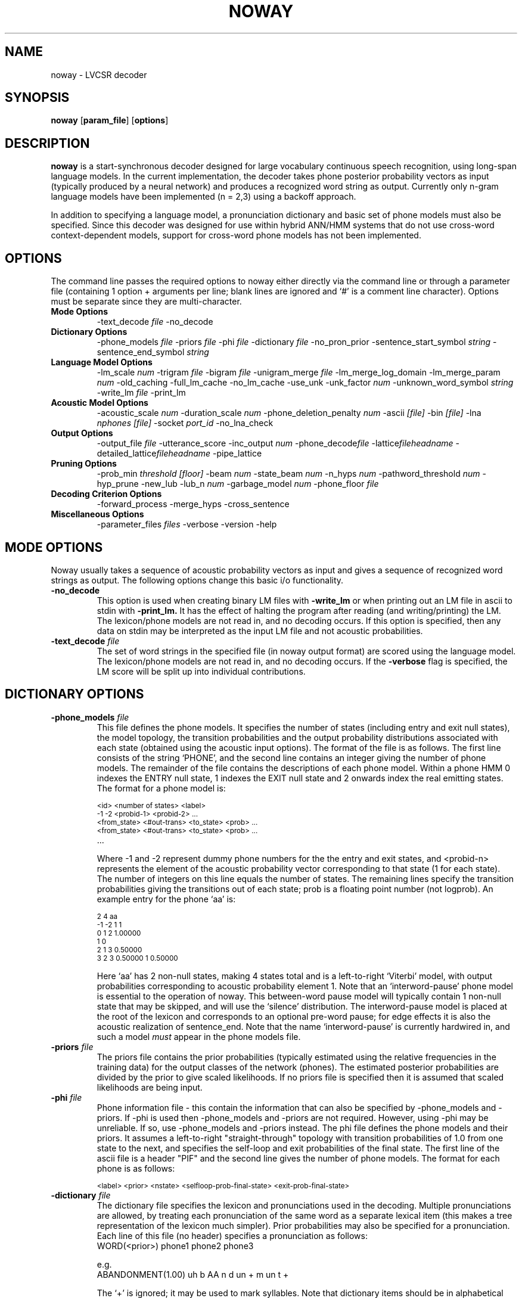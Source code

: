 .TH NOWAY 1 "14 March 1996" "" ""
.SH NAME
noway \- LVCSR decoder
.SH SYNOPSIS
.B noway
.RB "[\|" param_file  "\|]"
.RB "[\|" options  "\|]"
.SH DESCRIPTION
.LP
.B noway
is a start-synchronous decoder designed for large vocabulary
continuous speech recognition,  using long-span language models.  In
the current implementation, the decoder takes phone posterior
probability vectors as input (typically produced by a neural network)
and produces a recognized word string as output.  Currently only
n-gram language models have been implemented (n = 2,3) using a
backoff approach.
.LP
In addition to specifying a language model, a pronunciation dictionary
and basic set of phone models must also be specified.  Since this
decoder was designed for use within hybrid ANN/HMM
systems that do not use cross-word context-dependent models, support
for cross-word phone models has not been implemented.
.LP
.SH OPTIONS
The command line passes the required options to noway either directly via the
command line or through a parameter file (containing 1 option + arguments per line; blank lines are ignored and `#' is a comment line character). Options must be separate since they are multi-character. 
.TP
.B Mode Options
.RI "\-text_decode " file
\-no_decode
'\"  \-forced_alignment
'\"  \-lattice_in
.TP
.B Dictionary Options
.br
.RI "\-phone_models " file
.RI "\-priors " file
.RI "\-phi " file
.RI "\-dictionary " file
\-no_pron_prior
.RI "\-sentence_start_symbol " string
.RI "\-sentence_end_symbol " string
'\"  \-large_vocab
.TP
.B Language Model Options
.RI "\-lm_scale " num
'\"  .RI "\-quadgram " file
.RI "\-trigram " file
.RI "\-bigram " file
'\"  .RI "\-wordpair " file
.RI "\-unigram_merge " file
\-lm_merge_log_domain
.RI "\-lm_merge_param " num 
\-old_caching
\-full_lm_cache
\-no_lm_cache
\-use_unk 
.RI "\-unk_factor " num
.RI "\-unknown_word_symbol " string
.RI "\-write_lm " file
\-print_lm
.TP
.B Acoustic Model Options
.RI "\-acoustic_scale " num
.RI "\-duration_scale " num
.RI "\-phone_deletion_penalty " num
.RI "\-ascii " "[file]"
.RI "\-bin " "[file]"
.RI "\-lna " "nphones [file]"
.RI "\-socket " port_id
\-no_lna_check
.TP
.B Output Options
.RI "\-output_file " file
\-utterance_score
.RI "\-inc_output " num
.RI \-phone_decode file
.RI \-lattice fileheadname
.RI \-detailed_lattice fileheadname
\-pipe_lattice
'\"  \-dump_lub
.TP
.B Pruning Options
.RI "\-prob_min " " threshold [floor]"
.RI "\-beam " num
.RI "\-state_beam " num
.RI "\-n_hyps " num
.RI "\-pathword_threshold " num
\-hyp_prune 
\-new_lub
.RI "\-lub_n " num
.RI "\-garbage_model " num
.RI \-phone_floor " file
.TP
.B Decoding Criterion Options
\-forward_process 
\-merge_hyps 
\-cross_sentence
.TP
.B Miscellaneous Options
.RI "\-parameter_files " files
\-verbose 
\-version
\-help
'\"  .RI "\-d " options
'\"  .RI \-n_hyps_db " num
.LP
.SH MODE OPTIONS
Noway usually takes a sequence of acoustic probability vectors as
input and gives a sequence of recognized word strings as output.  The
following options change this basic i/o functionality.
.TP
.B \-no_decode
This option is used when creating binary LM files with
.B  -write_lm 
or
when printing out an LM file in ascii to stdin with 
.B -print_lm.
It has the effect of halting the program after reading (and writing/printing)
the LM.  The lexicon/phone models are not read in, and no decoding
occurs.  If this option is specified, then any data on stdin may be
interpreted as the input LM file and not acoustic probabilities.
.TP
.BI "\-text_decode " "file"
The set of word strings in the specified file (in noway output format)
are scored using the language model.  The lexicon/phone models are not
read in, and no decoding occurs.  If the 
.B \-verbose 
flag is specified,
the LM score will be split up into individual contributions.
'\"  .TP
'\"  .BI "\-forced_alignment " "file"
'\"  (NOT YET IMPLEMENTED.)
'\"  .TP
'\"  .B \-lattice_in
'\"  (NOT YET IMPLEMENTED.)
.LP
.SH DICTIONARY OPTIONS
.TP
.BI "\-phone_models" " file" 
This file defines the phone models. It specifies the number of states
(including entry and exit null states), the model topology, the
transition probabilities and the output probability distributions
associated with each state (obtained using the acoustic input options).
.Sp
The format of the file is as follows.  The first line consists of the
string `PHONE', and the second line contains an integer giving the
number of phone models.  The remainder of the file contains the
descriptions of each phone model.  Within a phone HMM 0 indexes the
ENTRY null state, 1 indexes the EXIT null state and 2 onwards index the
real emitting states.  The format for a phone model is:
.sp
.PD .1v
.SM
<id> <number of states> <label>
.IP
.SM
\-1 \-2  <probid\-1> <probid\-2> .\|.\|.
.IP
.SM
<from_state> <#out\-trans> <to_state> <prob>  .\|.\|.
.IP
.SM
<from_state> <#out\-trans> <to_state> <prob>  .\|.\|.
.IP
.SM
 .\|.\|.
.PD
.IP
Where \-1 and \-2 represent dummy phone numbers for the the entry and
exit states, and <probid\-n>
represents the element of the acoustic probability vector
corresponding to that state (1 for each state).  The number of
integers on this line equals the number of states. The remaining lines
specify the transition probabilities giving the transitions out of
each state; prob is a floating point number (not logprob).  An example
entry for the phone `aa' is:
.sp
.PD .1v
.SM
2 4 aa
.IP
.SM
\-1 \-2  1 1 
.IP
.SM
0 1 2 1.00000
.IP
.SM
1 0
.IP
.SM
2 1 3 0.50000
.IP
.SM
3 2 3 0.50000 1 0.50000
.PD
.sp
Here `aa' has 2 non\-null states, making 4 states total and is a
left\-to\-right `Viterbi' model, with output probabilities corresponding
to acoustic probability element 1.
.Sp
Note that an `interword-pause' phone model is essential to the
operation of noway.  This between-word pause model will typically
contain 1 non-null state that may 
be skipped, and will use the `silence' distribution.  The
interword-pause model is placed at the root of the lexicon and
corresponds to an optional pre-word pause;  for edge effects it is also
the acoustic realization of sentence_end.  Note that the name `interword-pause' 
is currently hardwired in, and such a model 
.I must 
appear in the phone models file.
.TP
.BI "\-priors" " file" 
The priors file contains the prior probabilities (typically estimated
using the relative frequencies in the training data) for the output
classes of the network (phones).  The estimated posterior
probabilities are divided by the prior to give scaled likelihoods.  If
no priors file is specified then it is assumed that scaled likelihoods are
being input.
.TP
.BI "\-phi" " file"
Phone information file - this contain the information that can also be
specified by \-phone_models and \-priors.  If \-phi is used then
\-phone_models and \-priors are not required.  However, using \-phi may be
unreliable.  If so, use \-phone_models and \-priors instead. The phi
file defines the phone models and their priors.  It assumes a
left-to-right "straight-through" topology with transition
probabilities of 1.0 from one state to the next, and specifies the
self-loop and exit probabilities of the final state.  The first line
of the ascii file is a header "PIF" and the second line gives the
number of phone models.  The format for each phone is as follows:
.sp
.PD .1v
.SM
<label> <prior> <nstate> <selfloop-prob-final-state> <exit-prob-final-state>
.IP
.TP
.BI "\-dictionary" " file" 
The dictionary file specifies the lexicon and pronunciations used in
the decoding.  Multiple pronunciations are allowed, by treating each
pronunciation of the same word as a separate lexical item (this makes
a tree representation of the lexicon much simpler).  Prior
probabilities may also be specified for a pronunciation.  Each line of
this file (no header) specifies a pronunciation as follows:
.IP
WORD(<prior>) phone1 phone2 phone3
.sp
e.g.
.IP
ABANDONMENT(1.00)  uh b AA n d un + m un t +
.sp
The `+' is ignored; it may be used to mark syllables.  Note that
dictionary items should be in alphabetical order.  The prior
probability on pronunciations is optional.
.TP
.BI "\-sentence_start_symbol" " string" 
This string is the symbol used in the
language model to signify the start of an
utterance. The default value is `<s>'.
.TP
.BI "\-sentence_end_symbol" " string" 
This string is the symbol used in the language model to signify the end of an utterance.  The default value is `<\\s>'.
.TP
.BI "\-no_pron_prior"  
Ignore prior probabilities for words with multiple pronunciations.
.TP
'\"  .B \-large_vocab
'\"  This is flag that must be specified if the vocabulary size is larger
'\"  than 65,532 words.  It tells noway to use INTs not SHORTs in the LM
'\"  data structures.  (NOT YET IMPLEMENTED)
'\"  .LP
'\"  .I Note to Steve: program panics if one of the above options is specified '\"  without a legal input file.
.LP
.SH LANGUAGE MODEL OPTIONS
These options specify the language models used in decoding.  Currently
only trigram and bigram LMs are implemented.  However the interface is
designed for flexibility.
'\"    see the
'\"  .I Users Guide to noway
'\"  for details on implementing new LMs.
.TP
.BI "\-lm_scale" " int" 
Used to scale the language model log probabilities.  This can be
used in place of
.B  -acoustic\-scale.
.TP
.BI "\-trigram" " file" 
This file contains a back-off language model: trigram probabilities,
bigram probabilities and back-off weights, and unigram probabilities
and back-off weights.  The set of words should be a subset of those
specified in the dictionary (i.e. every word in the LM must have a
pronunciation).  A binary format is recommended; the ASCII ARPA format
is also acceptable.  The binary format LM file may be created from
the ASCII ARPA format using noway with the
.B -write_lm 
option.
.TP
.BI "\-bigram" " file" 
Similar to 
.B -trigram.  
The file should contain bigram probabilities and
unigram probabilities and back-offs.
'\"  .TP
'\"  .BI "\-quadgram" " file"
'\"  Similar to -trigram.  The file should contain 4-gram probabilities,
'\"  trigram probabilities and back-offs, bigram probabilities and
'\"  back-offs and unigram probabilities and back-offs. (NOT YET IMPLEMENTED)
'\"  .TP
'\"  .BI "\-wordpair" " file" 
'\"  This contains a wordpair grammar.  (NOT YET IMPLEMENTED/TESTED)
'\"  .TP
.BI "\-unigram_merge"  file
Merge  file of unigram probabilities with standard bi/trigram LM.
ASCII file with <prob> <word> on each line.
.TP
.BI "\-lm_merge_log_domain"  
If set then LM merging (for domain specific models) should be carried
out in log probability domain (otherwise merge in linear domain).
.TP
.BI "\-lm_merge_param"  num
Merge LM probabilities as (1-num)p + (num)q, where p is the main LM
probability and q is the domain specific LM probability.
.TP
.B \-old_caching
Use a previous LM caching scheme, which is usually less efficient than
the default.
.TP
.B \-full_lm_cache
All language model probabilities for a particular context are cached
when a hypothesis with context is to be extended.  The default
behaviour is only to cache LM probabilities as they are used.
.TP
.B \-no_lm_cache
No language model cache is constructed and LM probabilities are looked
up from the main repository every time.
.TP
.B \-use_unk
Do not ignore LM probabilities containing <UNK>.  This is required for
situations in which the acoustic model vocabulary size is larger than
the language model vocabulary size.
.TP
.BI "\-unk_factor" " num"
Factor used to scale probabilities P(<UNK> | *) obtained from the LM
when \-use_unk is specified
.TP
.BI "\-unknown_word_symbol" " string"
Symbol (e.g. <UNK>) used in LM file for probabilities involving
out-of-vocabulary words. Defaults to <UNK>.
.TP
.BI "\-write_lm" " file"
Write the language model to a binary format file.
.TP
.B \-print_lm
Print out the LM  probabilities and backoffs to stdout. 
.LP
.SH ACOUSTIC MODEL OPTIONS
.TP
.BI "\-acoustic_scale" " float" 
Factor by which  to scale the acoustic log (scaled) likelihoods.  This is
often known as the acoustic model/language model match factor.
Defaults to 1.0. 
.TP
.BI "\-duration_scale" " float"  
Used to scale the durations (i.e. log transition probabilities).
.TP
.BI "\-phone_deletion_penalty" " float"  
Used to scale the exit transition probability(s) of each phone
model. 
.TP
.BI "\-ascii" " [file]" 
Receive acoustic phone posterior probabilities in ASCII float format.
If no file is specified uses stdin.
.TP
.BI "\-bin" " [file]" 
Receive acoustic phone posterior probabilities in binary IEEE float format.
If no file is specified uses stdin.
.TP
.BI "\-lna" " nphones [file]" 
Receive acoustic phone posterior probabilities in lna format.
If no file is specified uses stdin.  
.TP
.BI "\-socket" " port_id" 
Receive acoustic phone posterior probabilities in binary IEEE float
format, via a unix socket with specified port_id.  
.TP
.B \-no_lna_check
Default behaviour is to check that an acoustic probability vector sums
to 1 (and to exit if this is not the case).  This option disables such
checks. 
.LP
.SH OUTPUT OPTIONS
.TP
.BI "\-output_file" " [file]" 
Outputs decoded sentence transcriptions to this file  (defaults to
stdout). 
.TP
.BI "\-utterance_score" 
Print out logprob score in parenthesis after each decoded transcription in
the output file. 
.TP
.BI "\-inc_output" " int"
Output the most probable hypothesis every 
.I int 
frames of the decoding
.TP
.BI "\-phone_decode" " file"
Outputs phone-time decoding to file
.TP
.BI "\-lattice" " file_head_name"
Outputs a set of word lattices (1 file per utterance) in an HTK-type
format, but does not include LM probabilities.
.TP
.BI "\-detailed_lattice" " file_head_name"
Outputs a set of word lattices (1 file per utterance) in an HTK-type
format, including LM probabilities. 
.TP
.BI "\-pipe_lattice"
Outputs lattice to stdout. Should not be used in conjunction with 
.B \-verbose.
.TP 
.BI "\-ctm" " file_head_name"
Produces output in ctm format, 1 file per utterance.  Default file
basename is CTM.
.TP 
.BI "\-frame_shift" " frame-shift"
Frame shift used by the acoustic analysis, in milliseconds.  (In other words, this is the time difference in the speech signal between successive frames of phone probabilities that are supplied as input to noway.)  Default is 16 milliseconds.  If you are not asking noway to display any timing-relating information, then it may not matter whether you set this option accurately.
.TP 
.BI "\-dump_lub" " file_head_name"
Outputs the least upper bound envelope on the log probability,
together with the probability trace of the best complete hypothesis.
Produces one file per utterance, default basename is LUB.  Each file
has 4 columns:
.IP
<t> <lub(t)> <prob(t)> <prob'(t)>
.sp
lub(t) is the least upper bound estimate at frame t
prob(t) is the probability of the decoded utterance at time t
Both lub(t) and prob(t) include the exact LM probability of the
current word when within words.
.sp
prob'(t) is similar to prob(t) except it does not include the exact LM
probability of the current word - instead it uses the upper bound
estimate (default LM prob) that is used in the search.
.sp
This means that prob'(t) >= prob(t).  Also prob'(t) is often higher
than lub(t).
.LP
.SH PRUNING OPTIONS
.TP
.BI "\-prob_min" " threshold [floor]"
Set a lower threshold value for the phone posterior probability
estimates.  At or below this threshold, reset the posteriors to a
(lower) floor value.  This method of phone deactivation pruning has proved to be
extremely effective, increasing efficiency without imparting excessive search
errors.
.TP
.BI "\-phone_floor" " file"
Set phone-dependent posterior probability thresholds, using the list
of thresholds in file.
.TP
.BI "\-beam" " float" 
Defines the likelihood beam (in log10 scale) around the least
upper bound score.  Hypotheses outside this beam get pruned.
.TP
.BI "\-state_beam" " float" 
Different likelihood beam value for within phone states (cf exit
states).  This may speed things up with minimal search error for the
cases when within-word scores are an over-estimate compared with
word-end scores (i.e. when 
.B \-pathword_threshold 
is not used).
.TP
.BI "\-n_hyps" " int" 
Maximum number of hypotheses extended at any time step (i.e. maximum
stack size).  This may be regarded as an adaptive beam.
.TP
.BI "\-pathword_threshold" " int"
Threshold number of words passing  through a node, below which the
exact maximum LM upper bound is computed.  Equal to or above this
number of `pathwords' the default max bigram probability is used.
A pathword threshold of 1 indicates that the exact LM is not used in within
word pruning. 
.TP
.B \-hyp_prune  
Flag that specifies that a set of hypotheses being extended from the
same start time should be pruned individually.  There is no evidence
that this helps;  it is only likely to help if 
.B -pathword_threshold 
> 1.
.TP
.B \-smear_unigram
.TP
.B \-new_lub
Better estimate of lub (least upper bound on logprob) by backtracing
from completed word extensions to set lub.
.TP
.BI "\-lub_n" " int"
Use the the average of the highest 
.I int 
phone posteriors (excluding the first) to initialize lub.
.TP 
.BI "\-garbage_model" " int"
Use phone model 
.I int 
as a garbage model to initialize lub, rather than
averaging 2nd to (n+1)th highest phone posteriors.
.LP
.SH DECODING CRITERION OPTIONS
.TP
.B \-forward_process  
Causes the the within-word probability scores to be Baum-Welch forward
probability estimates rather than the Viterbi approximation.
.TP
.B \-merge_hyps  
Rather than choosing the most probable hypothesis from a set of
similar hypotheses merge (i.e. sum) hypotheses with the same word
sequence and reference time.  If both 
.B \-forward_process 
and
.B \-merge_hyps 
are selected then a full maximum likelihood decoding
criterion will be used.
.TP
.B \-cross-sentence
Allow multiple sentences to be decoded from one utterance (i.e. allow
end-sentence start-sentence in mid-utterance).
.LP
.SH MISCELLANEOUS OPTIONS
.TP
.BI "\-parameter_files" " files"
Specify a list of parameter files.
.TP
.B \-verbose
Write out verbose diagnostics (such as time alignments and scores) to stdout.
.TP
.B \-version
Output noway version number 
.I only.
.TP
.B \-help
Outputs list of noway input parameter options. 
'\"  .BI "\-d" " options" 
'\"  Specify debug options
'\"  .TP
'\"  .BI "\-n_hyps_db" " num" 
'\"  Number of hypotheses per frame to print out when debugging.
.LP
.SH EXAMPLES
For a 20,000 word trigram British English decoding task using the BEEP
dictionary (with acoustic posterior probabilities in file probs.lna) a
command line might be:
.IP
zcat probs.lna.gz | noway tgparm -output_file tg.dec > logfile
.LP
Where the file 
.I tgparm 
contains all the chosen options except 
.B \-output_file 
(note that there is no reason why 
.B \-output_file 
cannot be included in a parameter file):
.IP
.PD .1v
.SM
-verbose
.IP
.SM
-phone_models /usr/local/realsoft/etc/UKphone.icsi
.IP
.SM
-priors UKpriors
.IP
.SM
-dictionary /usr/local/realsoft/etc/wsjcam0-dict
.IP
.SM
-trigram /usr/local/realsoft/etc/tg-20onp-94.bin
.IP
.SM
-lna 45
.IP
.SM
-acoustic_scale 0.3
.IP
.SM
-prob_min 0.000075
.IP
.SM
-n_hyps 15
.IP
.SM
-new_lub
.IP
.SM
-beam 4
.IP
.SM
-state_beam 2
.LP
To create a binary format language model from a gzipped ARPA format
file:
.IP
zcat tg-20onp.arpa.gz | noway -no_decode -trigram -write_lm tg-20onp.bin
.LP
To obtain the LM probability for some text (in file text.sentences):
.IP
noway -text_decode text.sentences -trigram tg-20onp.bin -output_file text.probs
.PD
.LP
.SH SEE ALSO
rnnForward (l); wordscore(l).
.br
.I
Decoder Technology for Connectionist Large Vocabulary Speech Recognition\c
, Steve Renals and Mike Hochberg, Dept. of Computer Science Memo CS-95-17, Dept. of Computer Science, University of Sheffield, 1995.
.SH AUTHOR
Steve Renals <s.renals@dcs.shef.ac.uk>.
.br
.LP
Copyright
.if t \(co
1994 Steve Renals,  University of Cambridge
.br
Copyright
.if t \(co
1994-96 Steve Renals, University of Sheffield
